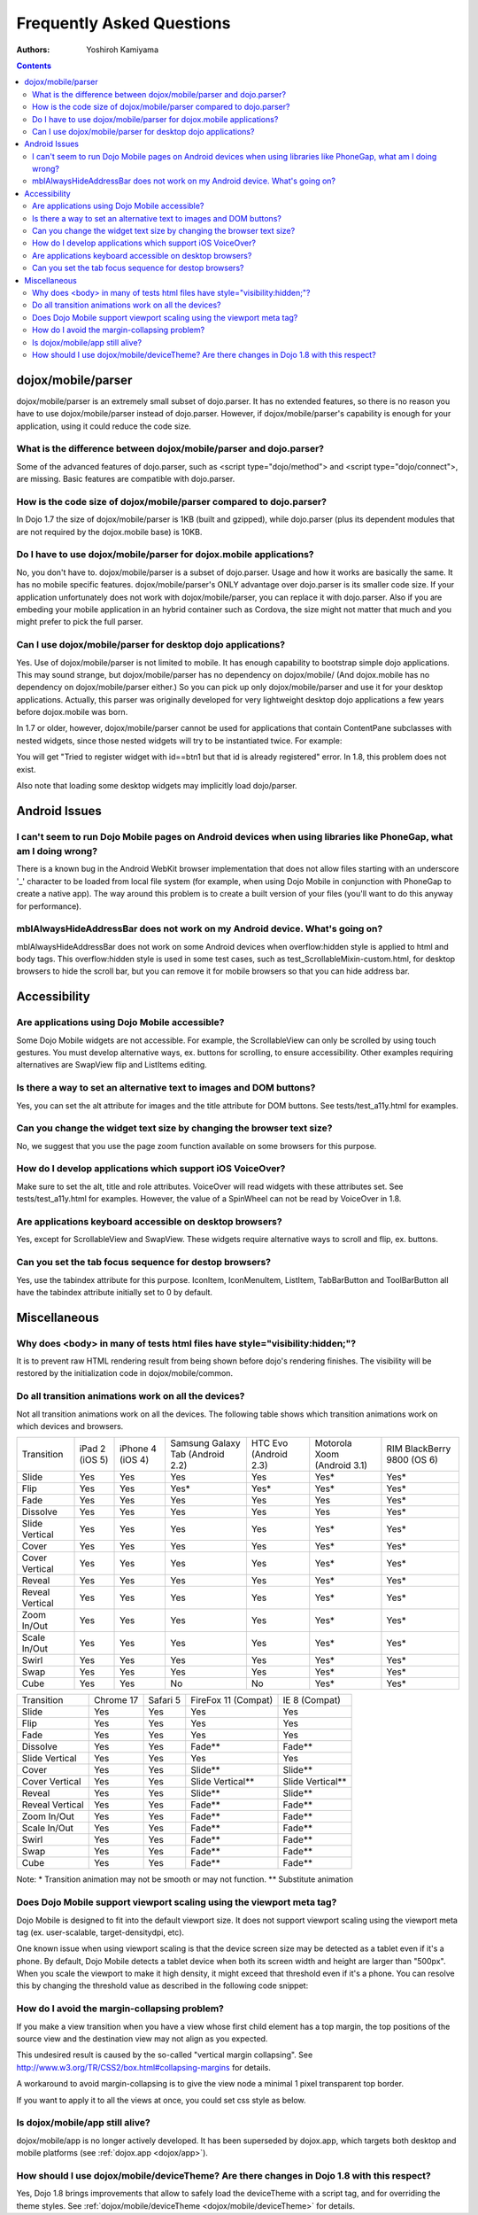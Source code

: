.. _dojox/mobile/faq:

==========================
Frequently Asked Questions
==========================

:Authors: Yoshiroh Kamiyama

.. contents ::
    :depth: 2

dojox/mobile/parser
===================

dojox/mobile/parser is an extremely small subset of dojo.parser. It has no extended features, so there is no reason you have to use dojox/mobile/parser instead of dojo.parser. However, if dojox/mobile/parser's capability is enough for your application, using it could reduce the code size.

What is the difference between dojox/mobile/parser and dojo.parser?
-------------------------------------------------------------------

Some of the advanced features of dojo.parser, such as <script type="dojo/method"> and <script type="dojo/connect">, are missing. Basic features are compatible with dojo.parser.

How is the code size of dojox/mobile/parser compared to dojo.parser?
--------------------------------------------------------------------

In Dojo 1.7 the size of dojox/mobile/parser is 1KB (built and gzipped), while dojo.parser (plus its dependent modules that are not required by the dojox.mobile base) is 10KB.

Do I have to use dojox/mobile/parser for dojox.mobile applications?
-------------------------------------------------------------------

No, you don't have to. dojox/mobile/parser is a subset of dojo.parser. Usage and how it works are basically the same. It has no mobile specific features. dojox/mobile/parser's ONLY advantage over dojo.parser is its smaller code size. If your application unfortunately does not work with dojox/mobile/parser, you can replace it with dojo.parser.
Also if you are embeding your mobile application in an hybrid container such as Cordova, the size might not matter
that much and you might prefer to pick the full parser.

Can I use dojox/mobile/parser for desktop dojo applications?
------------------------------------------------------------

Yes. Use of dojox/mobile/parser is not limited to mobile. It has enough capability to bootstrap simple dojo applications. This may sound strange, but dojox/mobile/parser has no dependency on dojox/mobile/ (And dojox.mobile has no dependency on dojox/mobile/parser either.) So you can pick up only dojox/mobile/parser and use it for your desktop applications. Actually, this parser was originally developed for very lightweight desktop dojo applications a few years before dojox.mobile was born.

In 1.7 or older, however, dojox/mobile/parser cannot be used for applications that 
contain ContentPane subclasses with nested widgets, since those nested widgets will 
try to be instantiated twice. For example:

.. html ::

    <div data-dojo-type="dijit/Dialog">
        ...
        <button id="btn1" data-dojo-type="dijit/form/Button">OK</button>
    </div>

You will get "Tried to register widget with id==btn1 but that id is already registered" error. 
In 1.8, this problem does not exist.

Also note that loading some desktop widgets may implicitly load dojo/parser.

Android Issues
==============

I can't seem to run Dojo Mobile pages on Android devices when using libraries like PhoneGap, what am I doing wrong?
-------------------------------------------------------------------------------------------------------------------

There is a known bug in the Android WebKit browser implementation that does not allow files starting with an underscore '_' character to be loaded from local file system (for example, when using Dojo Mobile in conjunction with PhoneGap to create a native app).  The way around this problem is to create a built version of your files (you'll want to do this anyway for performance).

mblAlwaysHideAddressBar does not work on my Android device. What's going on?
----------------------------------------------------------------------------

mblAlwaysHideAddressBar does not work on some Android devices when overflow:hidden style is applied to html and body tags. This overflow:hidden style is used in some test cases, such as test_ScrollableMixin-custom.html, for desktop browsers to hide the scroll bar, but you can remove it for mobile browsers so that you can hide address bar.

Accessibility
=============

Are applications using Dojo Mobile accessible?
----------------------------------------------

Some Dojo Mobile widgets are not accessible. For example, the ScrollableView can only be scrolled by using touch gestures. You must develop alternative ways, ex. buttons for scrolling, to ensure accessibility. Other examples requiring alternatives are SwapView flip and ListItems editing.

Is there a way to set an alternative text to images and DOM buttons?
--------------------------------------------------------------------

Yes, you can set the alt attribute for images and the title attribute for DOM buttons. See tests/test_a11y.html for examples.

Can you change the widget text size by changing the browser text size?
----------------------------------------------------------------------

No, we suggest that you use the page zoom function available on some browsers for this purpose.

How do I develop applications which support iOS VoiceOver?
----------------------------------------------------------

Make sure to set the alt, title and role attributes. VoiceOver will read widgets with these attributes set. See tests/test_a11y.html for examples. However, the value of a SpinWheel can not be read by VoiceOver in 1.8.

Are applications keyboard accessible on desktop browsers?
---------------------------------------------------------

Yes, except for ScrollableView and SwapView. These widgets require alternative ways to scroll and flip, ex. buttons.

Can you set the tab focus sequence for destop browsers?
-------------------------------------------------------

Yes, use the tabindex attribute for this purpose. IconItem, IconMenuItem, ListItem, TabBarButton and ToolBarButton all have the tabindex attribute initially set to 0 by default.

Miscellaneous
=============

Why does <body> in many of tests html files have style="visibility:hidden;"?
----------------------------------------------------------------------------

It is to prevent raw HTML rendering result from being shown before dojo's rendering finishes. The visibility will be restored by the initialization code in dojox/mobile/common.

Do all transition animations work on all the devices?
-----------------------------------------------------

Not all transition animations work on all the devices. The following table shows which transition animations work on which devices and browsers.

+---------------+--------------+----------------+--------------------------------+---------------------+---------------------------+---------------------------+
|Transition     |iPad 2 (iOS 5)|iPhone 4 (iOS 4)|Samsung Galaxy Tab (Android 2.2)|HTC Evo (Android 2.3)|Motorola Xoom (Android 3.1)|RIM BlackBerry  9800 (OS 6)|
+---------------+--------------+----------------+--------------------------------+---------------------+---------------------------+---------------------------+
|Slide	        |Yes           |Yes             |Yes                             |Yes                  |Yes*                       |Yes*                       |
+---------------+--------------+----------------+--------------------------------+---------------------+---------------------------+---------------------------+
|Flip           |Yes           |Yes             |Yes*                            |Yes*                 |Yes*                       |Yes*                       |
+---------------+--------------+----------------+--------------------------------+---------------------+---------------------------+---------------------------+
|Fade           |Yes           |Yes             |Yes                             |Yes                  |Yes                        |Yes*                       |
+---------------+--------------+----------------+--------------------------------+---------------------+---------------------------+---------------------------+
|Dissolve       |Yes           |Yes             |Yes                             |Yes                  |Yes                        |Yes*                       |
+---------------+--------------+----------------+--------------------------------+---------------------+---------------------------+---------------------------+
|Slide Vertical |Yes           |Yes             |Yes                             |Yes                  |Yes*                       |Yes*                       |
+---------------+--------------+----------------+--------------------------------+---------------------+---------------------------+---------------------------+
|Cover          |Yes           |Yes             |Yes                             |Yes                  |Yes*                       |Yes*                       |
+---------------+--------------+----------------+--------------------------------+---------------------+---------------------------+---------------------------+
|Cover Vertical |Yes           |Yes             |Yes                             |Yes                  |Yes*                       |Yes*                       |
+---------------+--------------+----------------+--------------------------------+---------------------+---------------------------+---------------------------+
|Reveal         |Yes           |Yes             |Yes                             |Yes                  |Yes*                       |Yes*                       |
+---------------+--------------+----------------+--------------------------------+---------------------+---------------------------+---------------------------+
|Reveal Vertical|Yes           |Yes             |Yes                             |Yes                  |Yes*                       |Yes*                       |
+---------------+--------------+----------------+--------------------------------+---------------------+---------------------------+---------------------------+
|Zoom In/Out    |Yes           |Yes             |Yes                             |Yes                  |Yes*                       |Yes*                       |
+---------------+--------------+----------------+--------------------------------+---------------------+---------------------------+---------------------------+
|Scale In/Out   |Yes           |Yes             |Yes                             |Yes                  |Yes*                       |Yes*                       |
+---------------+--------------+----------------+--------------------------------+---------------------+---------------------------+---------------------------+
|Swirl          |Yes           |Yes             |Yes                             |Yes                  |Yes*                       |Yes*                       |
+---------------+--------------+----------------+--------------------------------+---------------------+---------------------------+---------------------------+
|Swap           |Yes           |Yes             |Yes                             |Yes                  |Yes*                       |Yes*                       |
+---------------+--------------+----------------+--------------------------------+---------------------+---------------------------+---------------------------+
|Cube           |Yes           |Yes             |No                              |No                   |Yes*                       |Yes*                       |
+---------------+--------------+----------------+--------------------------------+---------------------+---------------------------+---------------------------+

+---------------+---------+--------+-------------------+----------------+
|Transition     |Chrome 17|Safari 5|FireFox 11 (Compat)|IE 8 (Compat)   |
+---------------+---------+--------+-------------------+----------------+
|Slide	        |Yes      |Yes     |Yes                |Yes             |
+---------------+---------+--------+-------------------+----------------+
|Flip           |Yes      |Yes     |Yes                |Yes             |
+---------------+---------+--------+-------------------+----------------+
|Fade           |Yes      |Yes     |Yes                |Yes             |
+---------------+---------+--------+-------------------+----------------+
|Dissolve       |Yes      |Yes     |Fade**             |Fade**          |
+---------------+---------+--------+-------------------+----------------+
|Slide Vertical |Yes      |Yes     |Yes                |Yes             |
+---------------+---------+--------+-------------------+----------------+
|Cover          |Yes      |Yes     |Slide**            |Slide**         |
+---------------+---------+--------+-------------------+----------------+
|Cover Vertical |Yes      |Yes     |Slide Vertical**   |Slide Vertical**|
+---------------+---------+--------+-------------------+----------------+
|Reveal         |Yes      |Yes     |Slide**            |Slide**         |
+---------------+---------+--------+-------------------+----------------+
|Reveal Vertical|Yes      |Yes     |Fade**             |Fade**          |
+---------------+---------+--------+-------------------+----------------+
|Zoom In/Out    |Yes      |Yes     |Fade**             |Fade**          |
+---------------+---------+--------+-------------------+----------------+
|Scale In/Out   |Yes      |Yes     |Fade**             |Fade**          |
+---------------+---------+--------+-------------------+----------------+
|Swirl          |Yes      |Yes     |Fade**             |Fade**          |
+---------------+---------+--------+-------------------+----------------+
|Swap           |Yes      |Yes     |Fade**             |Fade**          |
+---------------+---------+--------+-------------------+----------------+
|Cube           |Yes      |Yes     |Fade**             |Fade**          |
+---------------+---------+--------+-------------------+----------------+

Note: * Transition animation may not be smooth or may not function.
** Substitute animation

Does Dojo Mobile support viewport scaling using the viewport meta tag?
----------------------------------------------------------------------

Dojo Mobile is designed to fit into the default viewport size. It does not support viewport scaling using the viewport meta tag (ex. user-scalable, target-densitydpi, etc).

One known issue when using viewport scaling is that the device screen size may be detected as a tablet even if it's a phone. By default, Dojo Mobile detects a tablet device when both its screen width and height are larger than "500px". When you scale the viewport to make it high density, it might exceed that threshold even if it's a phone. You can resolve this by changing the threshold value as described in the following code snippet:

.. js ::

    require(["dojox/mobile"], function(dm){
        dm.tabletSize = 700;  // threshold value to determine whether it is a phone or a tablet (pixel)
        dm.detectScreenSize(true); // re-try screen size detection with the new threshold value above
    });

How do I avoid the margin-collapsing problem?
---------------------------------------------

If you make a view transition when you have a view whose first child element has a top margin, the top positions of the source view and the destination view may not align as you expected.

.. image :: faq-margin-collapsing.png

This undesired result is caused by the so-called "vertical margin collapsing".
See http://www.w3.org/TR/CSS2/box.html#collapsing-margins for details.

A workaround to avoid margin-collapsing is to give the view node a minimal 1 pixel transparent top border.

.. html ::

  <div data-dojo-type="dojox/mobile/View" style="border-top:1px solid transparent">

If you want to apply it to all the views at once, you could set css style as below.

.. js ::

  .mblView {
    border-top: 1px solid transparent;
  }

Is dojox/mobile/app still alive?
--------------------------------

dojox/mobile/app is no longer actively developed.
It has been superseded by dojox.app, which targets both desktop and mobile platforms
(see :ref:`dojox.app <dojox/app>`).

How should I use dojox/mobile/deviceTheme? Are there changes in Dojo 1.8 with this respect?
-------------------------------------------------------------------------------------------

Yes, Dojo 1.8 brings improvements that allow to safely load the deviceTheme with a script tag, and for overriding the theme styles.
See :ref:`dojox/mobile/deviceTheme <dojox/mobile/deviceTheme>` for details.